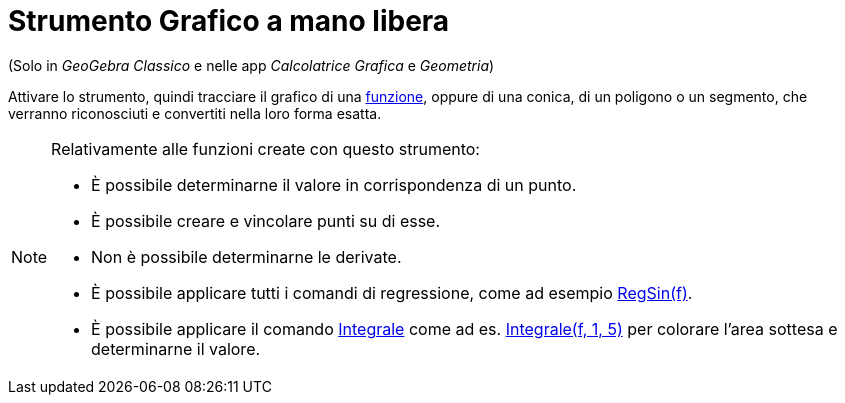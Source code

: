 = Strumento Grafico a mano libera
:page-en: tools/Freehand_Shape
ifdef::env-github[:imagesdir: /it/modules/ROOT/assets/images]

(Solo in _GeoGebra Classico_ e nelle app _Calcolatrice Grafica_ e _Geometria_)

Attivare lo strumento, quindi tracciare il grafico di una xref:/Funzioni.adoc[funzione], oppure di una
conica, di un poligono o un segmento, che verranno riconosciuti e convertiti nella loro forma esatta. 

[NOTE]
====

Relativamente alle funzioni create con questo strumento:

* È possibile determinarne il valore in corrispondenza di un punto.
* È possibile creare e vincolare punti su di esse.
* Non è possibile determinarne le derivate.
* È possibile applicare tutti i comandi di regressione, come ad esempio xref:/commands/RegSin.adoc[RegSin(f)].
* È possibile applicare il comando xref:/commands/Integrale.adoc[Integrale] come ad es. xref:/commands/Integrale.adoc[Integrale(f, 1, 5)] per colorare l'area sottesa e determinarne il
valore.

====
